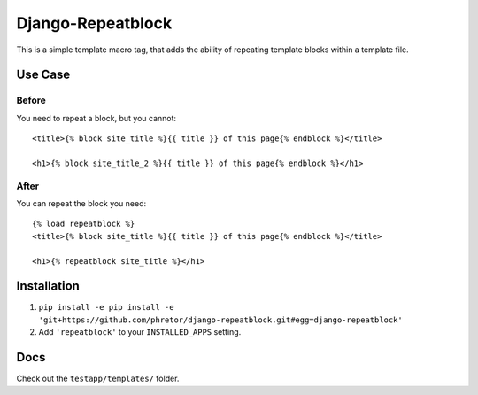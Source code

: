 ==================
Django-Repeatblock
==================

This is a simple template macro tag, that adds the ability of
repeating template blocks within a template file.

Use Case
========

Before
------
You need to repeat a block, but you cannot::

        <title>{% block site_title %}{{ title }} of this page{% endblock %}</title>

        <h1>{% block site_title_2 %}{{ title }} of this page{% endblock %}</h1>


After
-----
You can repeat the block you need::

        {% load repeatblock %}
        <title>{% block site_title %}{{ title }} of this page{% endblock %}</title>

        <h1>{% repeatblock site_title %}</h1>


Installation
============
1. ``pip install -e pip install -e 'git+https://github.com/phretor/django-repeatblock.git#egg=django-repeatblock'``
2. Add ``'repeatblock'`` to your ``INSTALLED_APPS`` setting.

Docs
====
Check out the ``testapp/templates/`` folder.